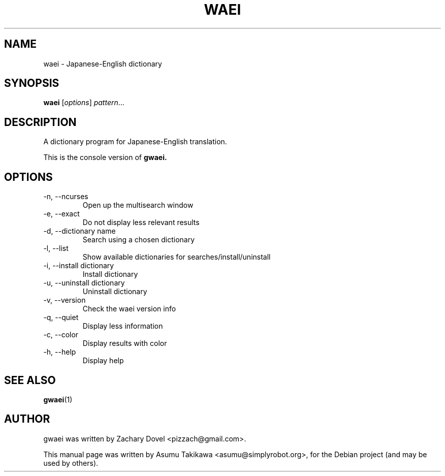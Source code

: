 .\"                                      Hey, EMACS: -*- nroff -*-
.\" First parameter, NAME, should be all caps
.\" Second parameter, SECTION, should be 1-8, maybe w/ subsection
.\" other parameters are allowed: see man(7), man(1)
.TH WAEI 1 "July 13, 2009"
.\" Please adjust this date whenever revising the manpage.
.\"
.\" Some roff macros, for reference:
.\" .nh        disable hyphenation
.\" .hy        enable hyphenation
.\" .ad l      left justify
.\" .ad b      justify to both left and right margins
.\" .nf        disable filling
.\" .fi        enable filling
.\" .br        insert line break
.\" .sp <n>    insert n+1 empty lines
.\" for manpage-specific macros, see man(7)
.SH NAME
waei \- Japanese-English dictionary
.SH SYNOPSIS
.B waei
.RI [ options ] " pattern" ...
.SH DESCRIPTION
A dictionary program for Japanese-English translation.

This is the console version of 
.B gwaei.
.SH OPTIONS
.TP 
-n, --ncurses
Open up the multisearch window
.TP 
-e, --exact
Do not display less relevant results
.TP
-d, --dictionary name
Search using a chosen dictionary
.TP
-l, --list
Show available dictionaries for searches/install/uninstall
.TP
-i, --install dictionary
Install dictionary
.TP
-u, --uninstall dictionary
Uninstall dictionary
.TP
-v, --version
Check the waei version info
.TP
-q, --quiet      
Display less information
.TP
-c, --color
Display results with color
.TP
-h, --help
Display help
.PP
.SH SEE ALSO
.BR gwaei (1)
.SH AUTHOR
gwaei was written by Zachary Dovel <pizzach@gmail.com>.
.PP
This manual page was written by Asumu Takikawa <asumu@simplyrobot.org>,
for the Debian project (and may be used by others).
